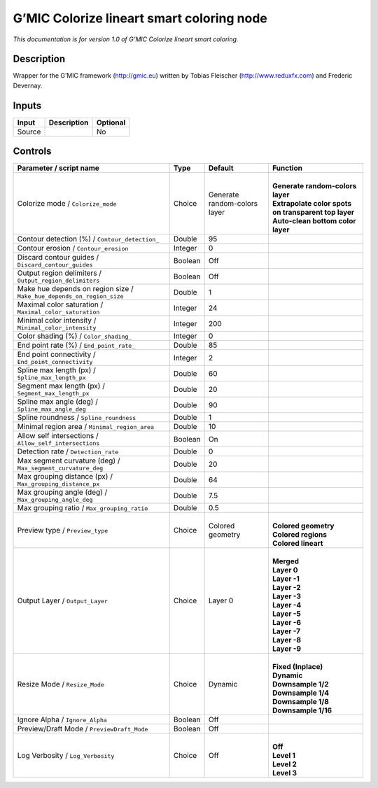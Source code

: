 .. _eu.gmic.Colorizelineartsmartcoloring:

G’MIC Colorize lineart smart coloring node
==========================================

*This documentation is for version 1.0 of G’MIC Colorize lineart smart coloring.*

Description
-----------

Wrapper for the G’MIC framework (http://gmic.eu) written by Tobias Fleischer (http://www.reduxfx.com) and Frederic Devernay.

Inputs
------

+--------+-------------+----------+
| Input  | Description | Optional |
+========+=============+==========+
| Source |             | No       |
+--------+-------------+----------+

Controls
--------

.. tabularcolumns:: |>{\raggedright}p{0.2\columnwidth}|>{\raggedright}p{0.06\columnwidth}|>{\raggedright}p{0.07\columnwidth}|p{0.63\columnwidth}|

.. cssclass:: longtable

+-----------------------------------------------------------------------+---------+------------------------------+--------------------------------------------------------+
| Parameter / script name                                               | Type    | Default                      | Function                                               |
+=======================================================================+=========+==============================+========================================================+
| Colorize mode / ``Colorize_mode``                                     | Choice  | Generate random-colors layer | |                                                      |
|                                                                       |         |                              | | **Generate random-colors layer**                     |
|                                                                       |         |                              | | **Extrapolate color spots on transparent top layer** |
|                                                                       |         |                              | | **Auto-clean bottom color layer**                    |
+-----------------------------------------------------------------------+---------+------------------------------+--------------------------------------------------------+
| Contour detection (%) / ``Contour_detection_``                        | Double  | 95                           |                                                        |
+-----------------------------------------------------------------------+---------+------------------------------+--------------------------------------------------------+
| Contour erosion / ``Contour_erosion``                                 | Integer | 0                            |                                                        |
+-----------------------------------------------------------------------+---------+------------------------------+--------------------------------------------------------+
| Discard contour guides / ``Discard_contour_guides``                   | Boolean | Off                          |                                                        |
+-----------------------------------------------------------------------+---------+------------------------------+--------------------------------------------------------+
| Output region delimiters / ``Output_region_delimiters``               | Boolean | Off                          |                                                        |
+-----------------------------------------------------------------------+---------+------------------------------+--------------------------------------------------------+
| Make hue depends on region size / ``Make_hue_depends_on_region_size`` | Double  | 1                            |                                                        |
+-----------------------------------------------------------------------+---------+------------------------------+--------------------------------------------------------+
| Maximal color saturation / ``Maximal_color_saturation``               | Integer | 24                           |                                                        |
+-----------------------------------------------------------------------+---------+------------------------------+--------------------------------------------------------+
| Minimal color intensity / ``Minimal_color_intensity``                 | Integer | 200                          |                                                        |
+-----------------------------------------------------------------------+---------+------------------------------+--------------------------------------------------------+
| Color shading (%) / ``Color_shading_``                                | Integer | 0                            |                                                        |
+-----------------------------------------------------------------------+---------+------------------------------+--------------------------------------------------------+
| End point rate (%) / ``End_point_rate_``                              | Double  | 85                           |                                                        |
+-----------------------------------------------------------------------+---------+------------------------------+--------------------------------------------------------+
| End point connectivity / ``End_point_connectivity``                   | Integer | 2                            |                                                        |
+-----------------------------------------------------------------------+---------+------------------------------+--------------------------------------------------------+
| Spline max length (px) / ``Spline_max_length_px``                     | Double  | 60                           |                                                        |
+-----------------------------------------------------------------------+---------+------------------------------+--------------------------------------------------------+
| Segment max length (px) / ``Segment_max_length_px``                   | Double  | 20                           |                                                        |
+-----------------------------------------------------------------------+---------+------------------------------+--------------------------------------------------------+
| Spline max angle (deg) / ``Spline_max_angle_deg``                     | Double  | 90                           |                                                        |
+-----------------------------------------------------------------------+---------+------------------------------+--------------------------------------------------------+
| Spline roundness / ``Spline_roundness``                               | Double  | 1                            |                                                        |
+-----------------------------------------------------------------------+---------+------------------------------+--------------------------------------------------------+
| Minimal region area / ``Minimal_region_area``                         | Double  | 10                           |                                                        |
+-----------------------------------------------------------------------+---------+------------------------------+--------------------------------------------------------+
| Allow self intersections / ``Allow_self_intersections``               | Boolean | On                           |                                                        |
+-----------------------------------------------------------------------+---------+------------------------------+--------------------------------------------------------+
| Detection rate / ``Detection_rate``                                   | Double  | 0                            |                                                        |
+-----------------------------------------------------------------------+---------+------------------------------+--------------------------------------------------------+
| Max segment curvature (deg) / ``Max_segment_curvature_deg``           | Double  | 20                           |                                                        |
+-----------------------------------------------------------------------+---------+------------------------------+--------------------------------------------------------+
| Max grouping distance (px) / ``Max_grouping_distance_px``             | Double  | 64                           |                                                        |
+-----------------------------------------------------------------------+---------+------------------------------+--------------------------------------------------------+
| Max grouping angle (deg) / ``Max_grouping_angle_deg``                 | Double  | 7.5                          |                                                        |
+-----------------------------------------------------------------------+---------+------------------------------+--------------------------------------------------------+
| Max grouping ratio / ``Max_grouping_ratio``                           | Double  | 0.5                          |                                                        |
+-----------------------------------------------------------------------+---------+------------------------------+--------------------------------------------------------+
| Preview type / ``Preview_type``                                       | Choice  | Colored geometry             | |                                                      |
|                                                                       |         |                              | | **Colored geometry**                                 |
|                                                                       |         |                              | | **Colored regions**                                  |
|                                                                       |         |                              | | **Colored lineart**                                  |
+-----------------------------------------------------------------------+---------+------------------------------+--------------------------------------------------------+
| Output Layer / ``Output_Layer``                                       | Choice  | Layer 0                      | |                                                      |
|                                                                       |         |                              | | **Merged**                                           |
|                                                                       |         |                              | | **Layer 0**                                          |
|                                                                       |         |                              | | **Layer -1**                                         |
|                                                                       |         |                              | | **Layer -2**                                         |
|                                                                       |         |                              | | **Layer -3**                                         |
|                                                                       |         |                              | | **Layer -4**                                         |
|                                                                       |         |                              | | **Layer -5**                                         |
|                                                                       |         |                              | | **Layer -6**                                         |
|                                                                       |         |                              | | **Layer -7**                                         |
|                                                                       |         |                              | | **Layer -8**                                         |
|                                                                       |         |                              | | **Layer -9**                                         |
+-----------------------------------------------------------------------+---------+------------------------------+--------------------------------------------------------+
| Resize Mode / ``Resize_Mode``                                         | Choice  | Dynamic                      | |                                                      |
|                                                                       |         |                              | | **Fixed (Inplace)**                                  |
|                                                                       |         |                              | | **Dynamic**                                          |
|                                                                       |         |                              | | **Downsample 1/2**                                   |
|                                                                       |         |                              | | **Downsample 1/4**                                   |
|                                                                       |         |                              | | **Downsample 1/8**                                   |
|                                                                       |         |                              | | **Downsample 1/16**                                  |
+-----------------------------------------------------------------------+---------+------------------------------+--------------------------------------------------------+
| Ignore Alpha / ``Ignore_Alpha``                                       | Boolean | Off                          |                                                        |
+-----------------------------------------------------------------------+---------+------------------------------+--------------------------------------------------------+
| Preview/Draft Mode / ``PreviewDraft_Mode``                            | Boolean | Off                          |                                                        |
+-----------------------------------------------------------------------+---------+------------------------------+--------------------------------------------------------+
| Log Verbosity / ``Log_Verbosity``                                     | Choice  | Off                          | |                                                      |
|                                                                       |         |                              | | **Off**                                              |
|                                                                       |         |                              | | **Level 1**                                          |
|                                                                       |         |                              | | **Level 2**                                          |
|                                                                       |         |                              | | **Level 3**                                          |
+-----------------------------------------------------------------------+---------+------------------------------+--------------------------------------------------------+
